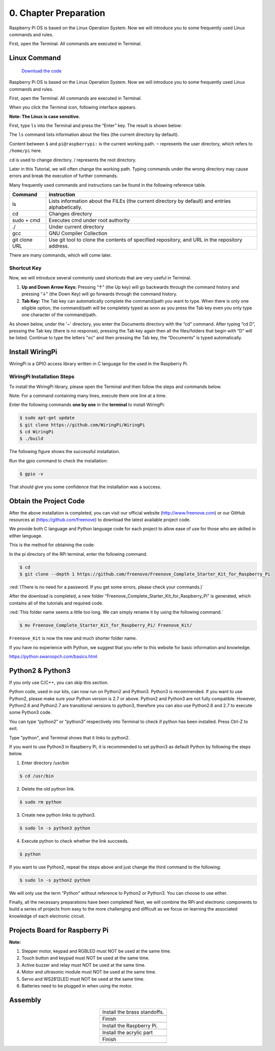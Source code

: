##############################################################################
0. Chapter Preparation
##############################################################################

Raspberry Pi OS is based on the Linux Operation System. Now we will introduce you to some frequently used Linux commands and rules.

First, open the Terminal. All commands are executed in Terminal. 

Linux Command
****************************************************************

 `Download the code  <https://github.com/Freenove/Freenove_Ultimate_Starter_Kit_for_Raspberry_Pi/archive/refs/heads/master.zip>`_ 

Raspberry Pi OS is based on the Linux Operation System. Now we will introduce you to some frequently used Linux commands and rules.

First, open the Terminal. All commands are executed in Terminal. 

.. image:: ../_static/imgs/0_Preparation/chapter00-01.png

When you click the Terminal icon, following interface appears.

.. image:: ../_static/imgs/0_Preparation/chapter00-02.png

**Note: The Linux is case sensitive.**

First, type ``ls`` into the Terminal and press the “Enter” key. The result is shown below:

.. image:: ../_static/imgs/0_Preparation/chapter00-03.png

The ``ls`` command lists information about the files (the current directory by default).

Content between ``$`` and ``pi@raspberrypi:`` is the current working path. ``~`` represents the user directory, which refers to ``/home/pi`` here. 

.. image:: ../_static/imgs/0_Preparation/chapter00-04.png

``cd`` is used to change directory. / represents the root directory. 

.. image:: ../_static/imgs/0_Preparation/chapter00-05.png

Later in this Tutorial, we will often change the working path. Typing commands under the wrong directory may cause errors and break the execution of further commands. 

Many frequently used commands and instructions can be found in the following reference table.
    
+---------------+--------------------------------------------------------------------------------------------------+
| Command       | instruction                                                                                      |
+===============+==================================================================================================+
| ls            | Lists information about the FILEs (the current directory by default) and entries alphabetically. |
+---------------+--------------------------------------------------------------------------------------------------+
| cd            | Changes directory                                                                                |
+---------------+--------------------------------------------------------------------------------------------------+
| sudo + cmd    | Executes cmd under root authority                                                                |
+---------------+--------------------------------------------------------------------------------------------------+
| ./            | Under current directory                                                                          |
+---------------+--------------------------------------------------------------------------------------------------+
| gcc           | GNU Compiler Collection                                                                          |
+---------------+--------------------------------------------------------------------------------------------------+
| git clone URL | Use git tool to clone the contents of specified repository, and URL in the repository address.   |
+---------------+--------------------------------------------------------------------------------------------------+

There are many commands, which will come later. 

.. seealso:: 
    For more details about commands. You can refer to:
    http://www.linux-commands-examples.com

Shortcut Key
================================================================
Now, we will introduce several commonly used shortcuts that are very useful in Terminal.

1. **Up and Down Arrow Keys:** Pressing “↑” (the Up key) will go backwards through the command history and pressing “↓” (the Down Key) will go forwards through the command history.

2. **Tab Key:** The Tab key can automatically complete the command/path you want to type. When there is only one eligible option, the command/path will be completely typed as soon as you press the Tab key even you only type one character of the command/path. 

As shown below, under the '~' directory, you enter the Documents directory with the “cd” command. After typing “cd D”, pressing the Tab key (there is no response), pressing the Tab key again then all the files/folders that begin with “D” will be listed. Continue to type the letters "oc" and then pressing the Tab key, the “Documents” is typed automatically.

.. image:: ../_static/imgs/0_Preparation/chapter00-06.png

.. image:: ../_static/imgs/0_Preparation/chapter00-07.png

Install WiringPi
****************************************************************
WiringPi is a GPIO access library written in C language for the used in the Raspberry Pi. 

WiringPi Installation Steps
================================================================
To install the WiringPi library, please open the Terminal and then follow the steps and commands below.  

Note: For a command containing many lines, execute them one line at a time.

Enter the following commands **one by one** in the **terminal** to install WiringPi:

.. code-block:: console

    $ sudo apt-get update
    $ git clone https://github.com/WiringPi/WiringPi
    $ cd WiringPi
    $ ./build

.. image:: ../_static/imgs/0_Preparation/chapter00-08.png

The following figure shows the successful installation.

.. image:: ../_static/imgs/0_Preparation/chapter00-09.png

Run the gpio command to check the installation:

.. code-block:: console
    
    $ gpio -v

That should give you some confidence that the installation was a success.

.. image:: ../_static/imgs/0_Preparation/chapter00-10.png

Obtain the Project Code
****************************************************************

After the above installation is completed, you can visit our official website (http://www.freenove.com) or 
our GitHub resources at (https://github.com/freenove) to download the latest available project code. 

We provide both C language and Python language code for each project to allow ease of use for those who are skilled in either language. 

This is the method for obtaining the code:

In the pi directory of the RPi terminal, enter the following command.

.. code-block:: console
    
    $ cd
    $ git clone --depth 1 https://github.com/freenove/Freenove_Complete_Starter_Kit_for_Raspberry_Pi

:red:`(There is no need for a password. If you get some errors, please check your commands.)`

.. image:: ../_static/imgs/0_Preparation/chapter00-11.png

.. image:: ../_static/imgs/0_Preparation/chapter00-12.png

After the download is completed, a new folder "Freenove_Complete_Starter_Kit_for_Raspberry_Pi" is generated, which contains all of the tutorials and required code.

:red:`This folder name seems a little too long. We can simply rename it by using the following command.`

.. code-block:: console

    $ mv Freenove_Complete_Starter_Kit_for_Raspberry_Pi/ Freenove_Kit/

``Freenove_Kit`` is now the new and much shorter folder name.

.. image:: ../_static/imgs/0_Preparation/chapter00-13.png

.. image:: ../_static/imgs/0_Preparation/chapter00-14.png

If you have no experience with Python, we suggest that you refer to this website for basic information and knowledge. 

https://python.swaroopch.com/basics.html

Python2 & Python3
****************************************************************

If you only use C/C++, you can skip this section.
 
Python code, used in our kits, can now run on Python2 and Python3. Python3 is recommended. If you want to use Python2, please make sure your Python version is 2.7 or above. Python2 and Python3 are not fully compatible. However, Python2.6 and Python2.7 are transitional versions to python3, therefore you can also use Python2.6 and 2.7 to execute some Python3 code.

You can type “python2” or “python3” respectively into Terminal to check if python has been installed. Press Ctrl-Z to exit.

.. image:: ../_static/imgs/0_Preparation/PA00.png
    :align: center

Type "python", and Terminal shows that it links to python2.

.. image:: ../_static/imgs/0_Preparation/PA01.png
    :align: center

If you want to use Python3 in Raspberry Pi, it is recommended to set python3 as default Python by following the steps below.

1.	Enter directory /usr/bin 

.. code-block:: console
    
    $ cd /usr/bin

2.	Delete the old python link.

.. code-block:: console
    
    $ sudo rm python

3.	Create new python links to python3.

.. code-block:: console
    
    $ sudo ln -s python3 python

4.	Execute python to check whether the link succeeds.

.. code-block:: console
    
    $ python

.. image:: ../_static/imgs/0_Preparation/PA02.png
    :align: center

If you want to use Python2, repeat the steps above and just change the third command to the following:

.. code-block:: console
    
    $ sudo ln -s python2 python

.. image:: ../_static/imgs/0_Preparation/PA03.png
    :align: center

We will only use the term “Python” without reference to Python2 or Python3. You can choose to use either. 

Finally, all the necessary preparations have been completed! Next, we will combine the RPi and electronic components to build a series of projects from easy to the more challenging and difficult as we focus on learning the associated knowledge of each electronic circuit.

Projects Board for Raspberry Pi
****************************************************************

.. image:: ../_static/imgs/0_Preparation/PA04.png
    :align: center

**Note:**

1.	Stepper motor, keypad and RGBLED must NOT be used at the same time.

2.	Touch button and keypad must NOT be used at the same time.

3.	Active buzzer and relay must NOT be used at the same time. 

4.	Motor and ultrasonic module must NOT be used at the same time. 

5.	Servo and WS2812LED must NOT be used at the same time.

6.	Batteries need to be plugged in when using the motor. 

Assembly
****************************************************************

.. list-table::
    :align: center

    *  - Install the brass standoffs.
    *  - |PA05|
    *  - Finish
    *  - |PA06|
    *  - Install the Raspberry Pi. 
    *  - |PA07|
    *  - Install the acrylic part
    *  - |PA08|
    *  - Finish
    *  - |PA09|

.. |PA05| image:: ../_static/imgs/0_Preparation/PA05.png
.. |PA06| image:: ../_static/imgs/0_Preparation/PA06.png
.. |PA07| image:: ../_static/imgs/0_Preparation/PA07.png
.. |PA08| image:: ../_static/imgs/0_Preparation/PA08.png
.. |PA09| image:: ../_static/imgs/0_Preparation/PA09.png